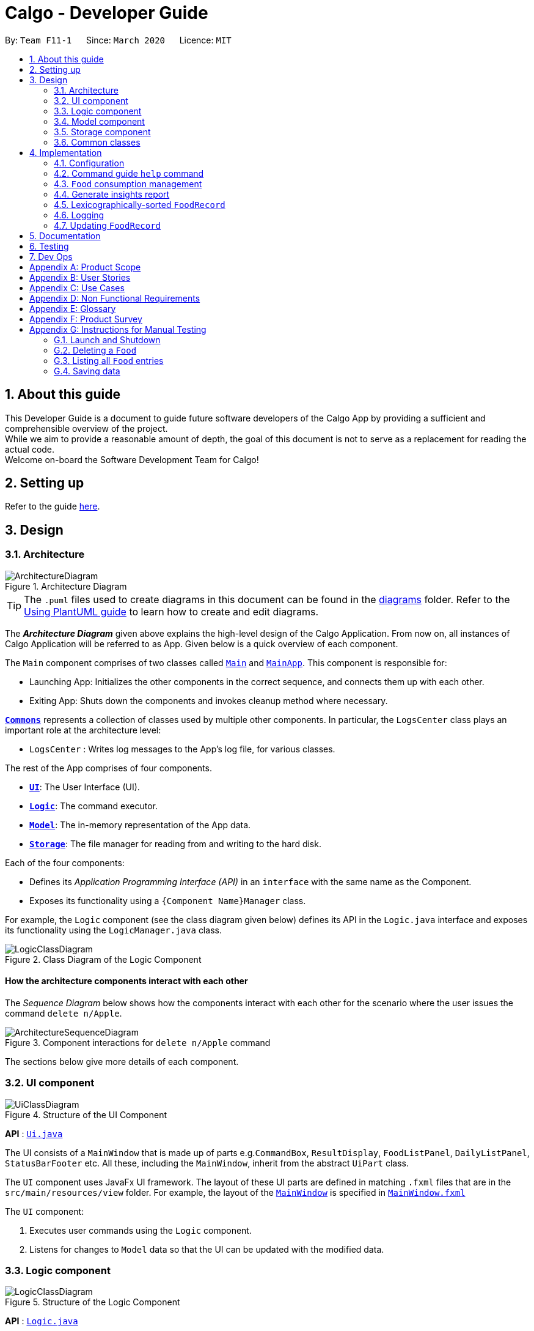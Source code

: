 = Calgo - Developer Guide
:site-section: DeveloperGuide
:toc:
:toc-title:
:toc-placement: preamble
:sectnums:
:imagesDir: images
:stylesDir: stylesheets
:xrefstyle: full
ifdef::env-github[]
:tip-caption: :bulb:
:note-caption: :information_source:
:warning-caption: :warning:
endif::[]
:repoURL: https://github.com/AY1920S2-CS2103T-F11-1/main

By: `Team F11-1`      Since: `March 2020`      Licence: `MIT`

== About this guide

This Developer Guide is a document to guide future software developers of the Calgo App by providing a sufficient and comprehensible overview of the project. +
While we aim to provide a reasonable amount of depth, the goal of this document is not to serve as a replacement for reading the actual code. +
Welcome on-board the Software Development Team for Calgo!

== Setting up

Refer to the guide <<SettingUp#, here>>.

== Design

[[Design-Architecture]]
=== Architecture

.Architecture Diagram
image::ArchitectureDiagram.png[]

[TIP]
The `.puml` files used to create diagrams in this document can be found in
the link:{repoURL}/tree/master/docs/diagrams/[diagrams] folder.
Refer to the <<UsingPlantUml#, Using PlantUML guide>> to learn how to create and edit diagrams.

The *_Architecture Diagram_* given above explains the high-level design of the Calgo Application. From now on, all
instances of Calgo Application will be referred to as App.
Given below is a quick overview of each component.

The `Main` component comprises of two classes called link:{repoURL}/blob/master/src/main/java/life/calgo/Main.java[`Main`] and
link:{repoURL}/blob/master/src/main/java/life/calgo/MainApp.java[`MainApp`].
This component is responsible for:

* Launching App: Initializes the other components in the correct sequence, and connects them up with each other.
* Exiting App: Shuts down the components and invokes cleanup method where necessary.

<<<

<<Design-Commons,*`Commons`*>> represents a collection of classes used by multiple other components.
In particular, the `LogsCenter` class plays an important role at the architecture level:

* `LogsCenter` : Writes log messages to the App's log file, for various classes.

The rest of the App comprises of four components.

* <<Design-Ui,*`UI`*>>: The User Interface (UI).
* <<Design-Logic,*`Logic`*>>: The command executor.
* <<Design-Model,*`Model`*>>: The in-memory representation of the App data.
* <<Design-Storage,*`Storage`*>>: The file manager for reading from and writing to the hard disk.

Each of the four components:

* Defines its _Application Programming Interface (API)_ in an `interface` with the same name as the Component.
* Exposes its functionality using a `{Component Name}Manager` class.

For example, the `Logic` component (see the class diagram given below) defines its API in the `Logic.java` interface and exposes its functionality using the `LogicManager.java` class.

.Class Diagram of the Logic Component
image::LogicClassDiagram.png[]

<<<

[discrete]
==== How the architecture components interact with each other

The _Sequence Diagram_ below shows how the components interact with each other for the scenario where the user issues the command `delete n/Apple`.

.Component interactions for `delete n/Apple` command
image::ArchitectureSequenceDiagram.png[]

The sections below give more details of each component.

<<<

[[Design-Ui]]
=== UI component

.Structure of the UI Component
image::UiClassDiagram.png[]

*API* : link:{repoURL}/tree/master/src/main/java/life/calgo/ui/Ui.java[`Ui.java`]

The UI consists of a `MainWindow` that is made up of parts e.g.`CommandBox`, `ResultDisplay`, `FoodListPanel`, `DailyListPanel`, `StatusBarFooter` etc. All these, including the `MainWindow`, inherit from the abstract `UiPart` class.

The `UI` component uses JavaFx UI framework. The layout of these UI parts are defined in matching `.fxml` files that are in the `src/main/resources/view` folder. For example, the layout of the link:{repoURL}/blob/master/src/main/java/life/calgo/ui/MainWindow.java[`MainWindow`] is specified in link:{repoURL}/blob/master/src/main/resources/view/MainWindow.fxml[`MainWindow.fxml`]

The `UI` component:

. Executes user commands using the `Logic` component.
. Listens for changes to `Model` data so that the UI can be updated with the modified data.

<<<

[[Design-Logic]]
=== Logic component

[[fig-LogicClassDiagram]]
.Structure of the Logic Component
image::LogicClassDiagram.png[]

*API* :
link:{repoURL}/blob/master/src/main/java/life/calgo/logic/Logic.java[`Logic.java`]

.  `Logic` uses the `FoodRecordParser` class to parse the user command.
.  This results in a `Command` object which is executed by the `LogicManager`.
.  The command execution can affect the `Model` (e.g. adding a food).
.  The result of the command execution is encapsulated as a `CommandResult` object which is passed back to the `Ui`.
.  In addition, the `CommandResult` object can also instruct the `Ui` to perform certain actions, such as displaying help to the user.

Given below is the Sequence Diagram for interactions within the `Logic` component for the `execute("delete n/Apple")` API call.

.Interactions Inside the Logic Component for the `delete n/Apple` Command
image::DeleteSequenceDiagram.png[]

NOTE: The lifeline for `DeleteCommandParser` should end at the destroy marker (X) but due to a limitation of PlantUML, the lifeline reaches the end of diagram.

<<<

[[Design-Model]]
=== Model component

.Structure of the Model Component
image::ModelClassDiagram.png[]

*API* : link:{repoURL}/blob/master/src/main/java/life/calgo/model/Model.java[`Model.java`]

. `Model` stores user's preferences in a `UserPref` object.
. `Model` also stores Food Record data.
. This component exposes both `ObservableList<Food>` and `ObservableList<ConsumedFood>`. The data stored in
these two list objects is reflected in UI. Therefore, any changes made to the data in these lists are shown in the UI in
real-time.
. To update the `Model` (and hence reflect the changes in the UI), `Food` attributes need to satisfy certain `Predicates`, which represent these changes.
. This component does not depend on any of the other three components.

[NOTE]
To make `Model` follow the Object Oriented Programming (OOP) Paradigm more closely,
we can store a `Tag` list in `Food Record`, which `Food` objects can reference.
This would allow `Food Record` to only require one `Tag` object per unique `Tag`,
instead of each `Food` needing their own `Tag` object.
An example of how such a model may look like is given in the below diagram. +
 +

.Structure of the Model Component
image::BetterModelClassDiagram.png[]

<<<

[[Design-Storage]]
=== Storage component

.Structure of the Storage Component
image::StorageClassDiagram.png[]

*API* : link:{repoURL}/blob/master/src/main/java/life/calgo/storage/Storage.java[`Storage.java`]

The `Storage` component allows us to save `FoodRecord`, `UserPref`, `Goal`, and `ConsumptionRecord`  data in json format onto the disk, and read them back later on during the next session.

This would facilitate the following functions:

. Load past user App data and preferences.
. Generate and save insights reports based on previously and currently recorded user consumption.
. Generate and save a user-friendly version of the accumulated `FoodRecord`.

[[Design-Commons]]
=== Common classes

Classes used by multiple components are in the `life.calgo.commons` package.

<<<

== Implementation

This section describes some noteworthy details on how certain features are implemented.

[[Implementation-Configuration]]
=== Configuration

Certain properties of the App can be controlled (e.g user prefs file location, logging level) through the configuration file (default: `config.json`).

// tag::helpcommand[]
[[Implementation-HelpGuide]]
=== Command guide `help` command

==== Implementation

As with any application with a plethora of commands, it is useful to have an in-app and offline method by which users can view the purpose and usage format of each command.

This help feature is a functionality that is carried out by the FoodRecordParser to guide users on how to utilise the App's commands. The guide is displayed in a separate window, as handled by HelpWindow.

With this, a top-level idea of the execution of the help command is given in the sequence diagram below:

.Sequence Diagram for Help Command
image::HelpSequenceDiagram.png[]
// end::helpcommand[]

Step 1: `LogicManager` takes in the user input of "help". +
Step 2: `FoodRecordParser` is passed the String input and is parsed using `parseCommand`. +
Step 3: This results in a `HelpCommand` object which is executed by the `LogicManager`. +
Step 4: The `LogicManager` encapsulates the result as a `CommandResult` object which is passed back to the `MainWindow`. +
Step 5: The `MainWindow` executes the handleHelp() method, displaying the `HelpWindow` if it is not already being displayed. +
Step 6: `HelpWindow` is displayed as a separate popup.

// end::helpcommand[]

==== Design considerations
===== Aspect: How Help is displayed
* **Alternative 1 (current choice):** `HelpWindow` is displayed as a self-contained popup.
** Pros: User can refer to the command guide in a window separately from the main app. Additionally, no internet access is required as all information on commands are stored offline.
** Cons: As `help` does not redirect to a url containing the most up-to-date User Guide, any changes to command functionality or addition of new commands must be updated for local display.
* **Alternative 2:** `HelpWindow` is not used, and instead content is displayed as part of `ResultDisplay`.
** Pros: No possibility of a popup blocking the main app, and all information is contained within a single window.
** Cons: User must use the `help` command every time they require a guide, as `ResultDisplay` will be overwritten after every command.

==== Summary
`help` will produce a popup, displaying a guide on the App's available commands' purposes and usage format.


[[Implementation-ConsumptionManagement]]
=== `Food` consumption management
In Calgo, you will find that there is a date associated with each list of `ConsumedFood`.
When adding food to be consumed, removing food, or displaying food consumed on certain days,
a `FilteredList` will be populated with relevant `ConsumedFood`.

==== Implementation
The `nom`, `vomit` and `stomach` commands are facilitated by the `FoodRecord`.  +
`FoodRecord` contains a `UniqueDateToLogMap`, which maps a `LocalDate` to a `DailyFoodLog`. +
`DailyFoodLog` contains a `LinkedHashMap` storing `Food` in the sequence that they were consumed and maps those `Food` to a `Double` portion.

This section covers how the `nom` command is implemented. The `vomit` and `stomach` commands work in very similar way, hence their implementation is omitted for brevity.

A top-level illustration of the execution of a `nom` command is given in the sequence diagram below:

image:NomSequenceDiagram.png[]

Step 1: User enters a command, which is saved as a `String` and passed into the `LogicManager`. +
Step 2: The `String` cascades down the layers of abstraction until `NomCommandParser` handles it and creates a
`DailyFoodLog` which reflects the consumption. +
Step 3: A `NomCommand` is created and executed, updating both `ModelManager` and `FoodRecord` about the consumed food. +
Step 4: A `FilteredList` in `ModelManger` will then check with `FoodRecord` to create `ConsumedFood` items to display in the Graphical User Interface (GUI). +
Step 5: The GUI automatically detects changes in `FilteredList` and refreshes to display updated content.

<<<

==== Design considerations

===== Aspect: How `nom` executes

* **Alternative 1 (current choice):** Create a new `DailyFoodLog` to pass into `ModelManager` and `FoodRecord`.
** Pros: Maintain comprehensive layers of abstraction and allows code to be easily testable.
** Cons: Difficult for newcomers or even existing users to trace because of long execution path.

* **Alternative 2:** Bypass `ModelManager` or even not use `FoodRecord` for storage of data during runtime by allowing everything to be done
from parser.
** Pros: Reduce dependencies on `ModelManager` and `FoodRecord`, and make code contained in a single class file easier to navigate.
** Cons: Violates layers of abstraction set in place by previous structure of AddressBook3. Violates Single Responsibility Principle and reduce
cohesiveness of code.

===== Aspect: Data structure to support the consumption commands

* **Alternative 1 (current choice):** Use a single `FilteredList` to store food for any day by repopulating it each time
a consumption related command is used.
** Pros: Only uses a single `FilteredList`, so it is clear which list you are using for display.
** Cons: May have performance issue in terms of speed when there are too many entries.

* **Alternative 2:** Use a `FilteredList` for each date, to store food consumed on that date.
** Pros: Faster retrieval for display of `ConsumedFood` items. However, under practical circumstances, the difference is negligible.
** Cons: May have performance issue in terms of storage because it requires many lists to be stored in addition to `LinkedHashMap`
in `DailyFoodLog` for each `LocalDate`.

==== Summary

The `nom` command adds a `Food` item consumed by the user into the `stomach`. The following activity diagram summarizes what happens when the user executes a `nom` command.

.Activity Diagram for Nom
image::NomActivityDiagram.png[]

//tag:: Report[]
[[Implementation-InsightsReport]]
=== Generate insights report
This feature allows a user to generate a report that contains statistics and deliverable insights based on
personal food consumption patterns.

The functionality can be invoked by entering the `report d/DATE` command.
This command generates a report that is based on the food consumed by
the user on the specified date.

==== Implementation
The specified feature is facilitated by `ReportGenerator` class in the `Storage` component.
In this section, the implementation features of the `ReportGenerator` class will be further explained.

`ReportGenerator` class implements the following operation:

* `ReportGenerator#generateReport()` - Creates report containing an analysis of all food consumed by user on the
given date when inputting the `report` command.

Whenever the `report d/DATE` command is given by the user, the `ReportGenerate#generateReport()` operation is called.

<<<

The following sequence diagram illustrates the top-level execution of the `generateReport()` operation:

image::ReportFeatureSequenceDiagram.png[]

Step 1: User inputs `report d/2020-03-27` to generate the insights report based on food consumption of 27 March 2020. +

Step 2: This input is saved as a `String` and passed into the `LogicManager`. +

Step 3: The `String` input is parsed by `FoodRecordParser`, which removes the "d/" prefix tag and sends
the date input to `ReportCommandParser`. +

Step 4: Once the `ReportCommandParser` checks that the given date is valid, it creates a `ReportCommand` object and
returns it to `LogicManager`.

Step 5: `LogicManager` then executes the `ReportCommand`.

Step 6: From `Model`, `ReportCommand` retrieves the `DailyFoodLog` object that stores all `Food` consumed on the input date.

Step 7: From `Model`, `ReportCommand` also retrieves `DailyGoal` object, which stores the daily number of calories the user wants to consume.

Step 8: With the relevant objects retrieved from Steps 6 and 7, `ReportCommand` constructs a
`ReportGenerator` object.

Step 9: Using the `ReportGenerator` object, `ReportCommand` calls `#generateInsights()`, which prints metainformation
, food-wise statistics, aggregate statistics and insights based on the `DailyFoodLog` of the input date.

Step 10: This newly generated report is saved in the `/reports` folder. If the report is successfully generated,
the `CommandResult` is true. Otherwise, it is false. This `CommandResult` object is finally returned to `LogicManager`,
to signify the end of the command.

<<<

==== Design considerations

===== Aspect: How generate report executes

* *Alternative 1 (current choice):* Print insights into a .txt file.

** Pros: The implementation allows users to easily edit the contents of the report should they have realised they
did not log in certain food items on that day.
** Cons: Users could cheat by modifying values in the report. This defeats the purpose of the report to improve their
self-awareness of their food consumption patterns.

* *Alternative 2:* Print insights into a pdf file.
** Pros: The insights appear more legitimate and neatly formatted.

** Cons: Requires use of external libraries, which occupy memory of the App. PDF files generally require
more memory than .txt files as well.

==== Summary
The following activity diagram summarizes what happens when user executes a `report d/DATE` command: +

.Activity Diagram for Report command
image::ReportActivityDiagram.png[]

// tag::lexicographicalfoodrecord[]
[[Implementation-LexicographicOrder]]
=== Lexicographically-sorted `FoodRecord`

This section addresses how the `Food` entries are able to be sorted in lexicographical order. +

With a large number of `Food` objects in the App, it will be useful to see all entries sorted in some order. Intuitively, this should be the lexicographical order for a good user-centric experience. +

While it may seem that the `list` command is responsible for keeping the `Food` entries in the `FoodRecord` sorted, that is not the case -- the `list` command does no sorting whatsoever. It simply resets the display after a `find` command to once again show all `Food` entries in the appropriate part of the GUI.
Instead, `Food` entries are sorted by the `UniqueFoodList` whenever they are added or edited using the `update` command. This new ordering is reflected in real-time. +

[NOTE]
For a better understanding of the `update` command, please refer to its relevant section <<Implementation-SmartUpdate, here>>.

==== Implementation

The `UniqueFoodList` is responsible for sorting the `Food` objects, where the `Food` class implements the `Comparable<Food>` interface. +

[source,java]
----
public int compareTo(Food other) {
    String currentName = this.getName().toString();
    String otherName = other.getName().toString();
    return currentName.compareTo(otherName);
}
----
How the `UniqueFoodList` works:

* When the App starts up, it reads from the source json file (if any), creating a new `UniqueFoodList` and sorting entries as they are added.
* Existing `Food` objects are therefore arranged in lexicographic order by `Name`.
* Thereafter, `UniqueFoodList` sorts the `Food` whenever they are added or edited in the `Model`.

A high-level visualisation of how the lexicographic order is maintained when a `Food` entry is updated is given in the sequence diagram below:

image::LexicographicalOrdering.png[]

Step 1: `UI` detects that the user has entered a `String`. +
Step 2: `UI` passes this `String` into `Logic` to eventually produce a `ListCommand`. +
Step 3: `Logic` executes the `ListCommand` to filter out relevant `Food` entries from the `Model`. +
Step 4: All `Food` entries are shown in the GUI. +
Step 5: `Logic` produces a `CommandResult` which displays its status in the GUI.

<<<

==== Design considerations

===== Aspect: How `list` executes sorting operation

* **Alternative 1 (current choice):** Sort whenever `Food` is added or edited in the `Model`.
** Pros: Will guarantee correctness of sorting. Furthermore, since `Food` objects are sorted whenever they are added or edited one by one, each sorting operation will not be too expensive.
** Cons: Need to ensure that the implementations of each individual underlying command are correct and do not interfere with the sorting process. Moreover, this may be expensive if there are many unsorted `Food` objects at once, which - thankfully - is seldom the case.
* **Alternative 2:** Sort only when calling the `list` command.
** Pros: Easier to implement, may be less computationally expensive.
** Cons: May lead to certain bugs, especially during adding or editing such as through the `update` command. Also, not guaranteed to work when reading in from `foodrecord.json` for the next session.

===== Aspect: Data structure to store `Food` objects

* **Alternative 1 (current choice):** Use `UniqueFoodList` to store all `Food` objects.
** Pros: Any changes to the `Model` are automatically reflected in the GUI. This is very useful for testing and debugging manually. Also, we do not need to maintain a separate list, simply reusing what is already in the codebase.
** Cons: Many of the underlying `ObservableList` methods are built-in and cannot be edited. They are also difficult to understand for those unfamiliar. This can make development slightly trickier, especially in following certain software engineering principles.
* **Alternative 2:** Use a simpler data structure like an `ArrayList`.
** Pros: Easy for new Computer Science student undergraduates to understand, who are likely to be the new incoming developers of our project.
** Cons: More troublesome as we to implement methods to display on the GUI. Also, the methods create a risk to violations of certain software engineering principles, if not careful. These methods are also subject to being changed which can introduce regression in the future.

<<<

==== Summary

`list` will make the GUI display a lexicographically sorted list of `Food` previously entered. This can be exemplified in an activity diagram below:

.Activity Diagram for List command
image::ListActivityDiagram.png[]
// end::lexicographiclistcommand[]

=== Logging

We are using `java.util.logging` package for logging. The `LogsCenter` class is used to manage the logging levels and logging destinations.

* The logging level can be controlled using the `logLevel` setting in the configuration file (See <<Implementation-Configuration>> below)
* The `Logger` for a class can be obtained using `LogsCenter.getLogger(Class)` which will log messages according to the specified logging level
* Currently log messages are output through: `Console` and to a `.log` file.

*Logging Levels*

* `SEVERE` : Critical problem detected which may possibly cause the termination of the App
* `WARNING` : Can continue, but with caution
* `INFO` : Information showing the noteworthy actions by the App
* `FINE` : Details that is not usually noteworthy but may be useful in debugging e.g. print the actual list instead of just its size

[[Implementation-SmartUpdate]]
=== Updating `FoodRecord`
This feature allows you to add a food preset with all its nutritional details into the `FoodRecord`.
This makes it convenient for you to keep track of your `Food` consumed in the day without having to manually key in the nutritional details every time you do so.

==== Implementation
The update mechanism is facilitated by `FoodRecord` and `UpdateCommand`. An additional operation was implemented into `FoodRecord`:

* `FoodRecord#hasExistingFood()` - Checks if there is an existing `Food` in `FoodRecord` based on its name only

This operation was exposed in the `Model` interface as `Model#hasExistingFood()`.

The update feature first checks if there is already an existing `Food` item with the same name
inside `FoodRecord` using the method `FoodRecord#hasExistingFood()`.

If there is already an existing `Food` with the same name, the existing `Food` item will override the `Food` item inside `FoodRecord` with
the new nutritional information provided by the user. +
Otherwise, the new `Food` item will be added into the `FoodRecord`.

The following sequence diagram shows how the update operation works in both cases:

.Sequence Diagram for Update command
image::UpdateSequenceDiagram.png[]
NOTE: The lifeline for `UpdateCommandParser` and `UpdateCommand` should end at the destroy marker (X) but due to a limitation of PlantUML, the lifeline reaches the end of diagram.

<<<

==== Design considerations

===== Aspect: Updating the `FoodRecord` when there is an existing `Food` item in `FoodRecord`

* *Alternative 1 (current choice):* Overrides the existing `Food` item with the new `Food` item
** Pros: No need for a separate command of `edit` to deal with existing `Food` item apart from `add` to add new `Food` item into the `FoodRecord`.
Instead, a smarter command of `update` is used to deal with both scenarios.
** Cons:
This might not be intuitive for the user since the word "update" is generally assumed to be for editing something only, and not necessarily adding something.

* *Alternative 2:* Informs the user that there is already an existing `Food` item, and direct him to use another function `edit` to edit the existing `Food` instead.
** Pros: In the event where the user is unaware that there is already an existing `Food` item, this two step process will be clearer to him that he is
in fact editing a `Food` item and not adding a new one in.
** Cons: This is more tedious for the user since more steps is required to change an existing `Food` item. On top of that, an additional command of `edit` will be required and `update`
should be replaced with `add` for clearer user experience.

==== Summary
The `update` command is a smart command that either updates an existing `Food` item in the `FoodRecord` with new nutritional information,
or updates a new `Food` item into the `FoodRecord`
The following activity diagram summarises what happens when a user enters a valid `update` command:

.Activity Diagram for Update command
image::UpdateActivityDiagram.png[]

== Documentation

Refer to the guide <<Documentation#, here>>.

== Testing

Refer to the guide <<Testing#, here>>.

== Dev Ops

Refer to the guide <<DevOps#, here>>.

[appendix]
== Product Scope

*Target user profile*:

* wants to have, or already has, a lifestyle of eating healthy
* manages a significant number of Food items (finding information about each Food item, tracking consumption, etc)
* prefers desktop Apps over other types
* can type fast
* prefers typing over mouse input
* is reasonably comfortable using CLI Apps

*Value proposition*:

* *Insights:* set goals, generate consumption reports and view progress and statistics
* *Hassle-Free Convenience:* conveniently handles entry conflicts, tolerates incomplete search inputs and produces fast responses
* *Flexibility:* generate Food records as a portable file, tracking wherever, whenever, without a device
* *Efficiency:* manage caloric tracking faster than a typical mouse/GUI driven App

[appendix]
== User Stories

Priorities: High (must have) - `* * \*`, Medium (nice to have) - `* \*`, Low (possible future development) - `*`

[width="59%",cols="22%,<23%,<25%,<30%",options="header",]
|=======================================================================
|Priority |As a ... |I want to ... |So that I can...
|`* * *` |user who does not know what my food is made of |find out the nutritional composition of a particular food by name |locate details of the Food item without having to go through the entire Food record

|`* * *` |new user |see usage instructions |refer to instructions when I forget how to use Calgo

|`* * *` |user |have a portable and readable file to store the relevant values for each Food item |backup, share or export my personal Food records list

|`* * *` |user who may not be able to access his laptop at some time |have a copy of my past Food records |use it for physical reference

|`* * *` |user who wants to save a copy of my current Food records |save my file at a convenient location |easily access it

|`* * *` |user who dislikes sieving through information and prefers to have only the relevant information presented |have a way to easily find what Food items I want in the records |save time and effort and not get annoyed

|`* * *` |lazy user who does not like typing too many tedious characters |find entries using incomplete words or phrases |obtain the same intended results for a search through the Food records as in the case of typing fully and correctly

|`* * *` |user who dislikes memorising things |have an option to see the entire Food record |know what Food items have their data currently in the records

|`* * *` |user who has many entries |view entire food record in lexicographic order |easily navigate to the entry in the record

|`* * *` |user who is forgetful | be able to edit the nutritional value of a previously saved Food item in the Food record | I can edit the Food Item if I remembered a nutrition value of the Food Item wrongly previously

|`* * *` |user who is busy | be able to create a list of Food records with preset nutritional values| so that I can quickly choose a Food Item with preset values and add it to my calorie tracker

|`* * *` |user who doesn't like redundant things | see and be warned if a Food item that I am about to update my Food Record with already exists| so that I can save time and effort and not create a duplicate item in the Food record.

|`* * *` |user who gets bored of food easily |delete a Food item that I no longer want to eat in future from my Food records| so that I do not have so many Food items in the Food records that I no longer eat.

|`* * *` |user who is a foodie | find out the number of times I have eaten a specific food item each day | systematically cut down on overeaten food and monitor progress.

|`* * *` |user who cannot decide on what to eat | obtain a list of personalised food recommendations that still align with my dietary goals | do not waste time deciding what to eat nor will I give in to impulse and eat junk food.

|`* * *` |user who is interested to lose weight | find out the number of calories I have consumed each day | can check which days I have exceed my desired number of daily calorie and exercise more to compensate.

|`* * *` |user who is busy | obtain an easy-to-understand consumption report | quickly understand my food consumption patterns and make plans to rectify them accordingly.

|`* * *` |user who remembers the big picture but not the specifics | search for a particular part of a guide | not be bothered by unnecessary information.

|`* *` |forgetful user | be able to lookup exact command formats | so that I won't need to go through the trouble of memorising commands

|`* * *` | user who values visuals | curated information expressed in a well organised graph | intuitively understand information

|`* * *` | user who values opinions | have some suggestions based on my goals and consumption patterns | know my options when I am indecisive on what to eat

|`* *` |user who cannot fully remember the Food name |access a Food item's information by any one of its nutritional values I happen to remember |obtain a list of possible Food items that are relevant

|`* *` |fitness influencer | get a screenshot and share my daily food consumption | can conveniently continue to inspire my followers.

|`*` |user who cannot fully remember the food name |have some form of autocomplete or input correction measure for incomplete keywords |obtain the possible results for a search through the Food records as in the case of typing fully and correctly

|=======================================================================

_{More to be added as development proceeds and is always ongoing}_

[appendix]
== Use Cases

(For all use cases below, the *System* is the `Calgo` application and the *Actor* is the `user`, unless specified otherwise)

[discrete]

=== Use case: obtain reference for app's commands

*MSS*

1.  User requests for a guide on the app's commands
2.  Calgo shows a list of all available commands and their corresponding purpose and usage.
+
Use case ends.

[discrete]
=== Use case: `find` `Food` item by keyword (which can be an incomplete word)

*MSS*

1.  User requests to find a `Food` item by the keyword.
2.  `Calgo` shows a list of `Food` items which contains `name` in any part of the name of the `Food` item.
+
Use case ends.

*Extensions*

[none]
*The `FoodRecord` is empty* +
A message indicating that zero matching `Food` items exist is shown. +
Use case ends.

[discrete]
=== Use case: `find` `Food` item by nutritional value

*MSS*

1.  User requests to `find` a `Food` item by a single nutritional value of `Protein`, `Carbohydrate`, or `Fat` (indicated by the prefix).
2.  `Calgo` shows a list of `Food` items in the `FoodRecord` which has the same nutritional values.
+
Use case ends.

*Extensions*

[none]
*The `FoodRecord` is empty.* +
`Calgo` shows a message indicating that 0 matching `Food` items exist. +
Use case ends.

[discrete]
=== Use case: `export` current `FoodRecord`

*MSS*

1.  User requests to `export` the current `FoodRecord`.
2.  Calgo creates a user-friendly text file `FoodRecord.txt` containing all `Food` item details in the `data/exports` folder.
+
Use case ends.

[discrete]
=== Use case: `list` all current `Food` entries

*MSS*

1.  User requests to `list` all current `FoodRecord` entries.
2.  `Calgo` shows a list of all `Food` items in the current `FoodRecord`.
+
Use case ends.

*Extensions*

[none]
*The `FoodRecord` is empty.* +
`Calgo` shows a message indicating that the `FoodRecord` is currently empty. +
Use case ends.

[discrete]
=== Use case: `update` current `FoodRecord` with a new `Food` item

*MSS*

1.  User requests to add a new `Food` item in the `FoodRecord`.
2.  `Calgo` creates and saves a new `Food` item in the `FoodRecord` with nutritional information specified by user.
+
Use case ends.

[discrete]
=== Use case: `update` an existing `Food` item in current `FoodRecord`

*MSS*

1.  User requests to edit an existing `Food` item in the `FoodRecord`.
2.  `Calgo` replaces the existing `Food` item's nutritional values with the new information.
+
Use case ends.

[discrete]
=== Use case: `delete` an existing `Food` item in current `FoodRecord`

*MSS*

1.  User requests to delete an existing `Food` item from the `FoodRecord`
2.  `Calgo` deletes the existing `Food` item in the `FoodRecord`.
+
Use case ends.

[discrete]
=== Use case: set a dietary `goal`

*MSS*

1.  User uses `goal` command to set a dietary `DailyGoal` for the daily number of `Calorie` s to be consumed.
2.  `Calgo` stores this `DailyGoal` in user preferences and analyses `Food` consumption with respect to this `goal`.
+
Use case ends.


[discrete]
=== Use case: generate a `report` on a specific day.

*MSS*

1.  User requests to obtain a `report` on his or her `Food` consumption patterns on a particular day.
2.  Calgo analyses the `Food` consumed on that day and generates a document with actionable insights for the user.
+
Use case ends.


[appendix]
== Non Functional Requirements

.  Should work on any <<mainstream-os,mainstream OS>> as long as it has Java `11` or above installed.
.  Should be able to hold up to 1000 `Food` items without a noticeable sluggishness in performance for typical usage.
.  A user with above average typing speed for regular English text (i.e. not code, not system admin commands) should be able to accomplish most of the tasks faster using commands than using the mouse.
.  Calgo should work on both 32-bit and 64-bit environments.
.  The product expects users to initially find out about `Food` items and their respective nutritional values for creating `Food` item entries for the first time.

[appendix]
== Glossary

[[food]] Food::
`Food` items entered by the user to represent a real life Food.
This contains nutritional values of each of their `Calorie` s, number of grams of `Protein` s, `Carbohydrate` s and `Fat` s.
They can also contains a series of `Tag` s.

[[food-records]] Food Records::
The accumulated list of all `Food` items entered by the user, containing nutritional values of each of their `Calorie` s, number of grams of `Protein` s, `Carbohydrate` s and `Fat` s.

[[mainstream-os]] Mainstream OS::
Windows, Linux, Unix, OS-X

[[food-records]] Food records::
The accumulated list of all Food items entered by the user, containing nutritional values of calorie, number of grams of protein, carbohydrates and fats.

[appendix]
== Product Survey

*Product Name*

Author: ...

Pros:

* ...
* ...

Cons:

* ...
* ...

[appendix]
== Instructions for Manual Testing

Given below are instructions to test the App manually.

[NOTE]
These instructions only provide a starting point for testers to work on; testers are expected to do more _exploratory_ testing.

=== Launch and Shutdown

. Initial launch

.. Download the jar file and copy into an empty folder
.. Double-click the jar file +
   Expected: Shows the GUI with a set of sample contacts. The window size may not be optimum.

. Saving window preferences

.. Resize the window to an optimum size. Move the window to a different location. Close the window.
.. Re-launch the App by double-clicking the jar file. +
   Expected: The most recent window size and location is retained.

=== Deleting a `Food`

. Deleting a `Food` item from the `FoodRecord`

.. Prerequisites: Launch `Calgo` succesfully and a `Food` item Apple already exists in `FoodRecord`
.. Test case: `delete n\Apple` +
   Expected: `Food` item Apple is deleted from `FoodRecord`. Details of the deleted `Food` shown in the status message.
.. Test case: `delete 0` +
   Expected: No food is deleted. Error details shown in the status message. Status bar remains the same.
.. Other incorrect delete commands to try: `delete`, `delete n/Banana` (where `Food` banana does not exists in `FoodRecord`) +
   Expected: Similar to previous.


=== Listing all `Food` entries

. Listing down all entries, regardless of previous commands
.. Prerequisites: Launch `Calgo` successfully.
.. Test case: `list` +
Expected: The GUI will show all `Food` entries existing in the `FoodRecord`.

=== Saving data

. Dealing with missing/corrupted data files

.. _{explain how to simulate a missing/corrupted file and the expected behavior}_

_{ more test cases ... }_
